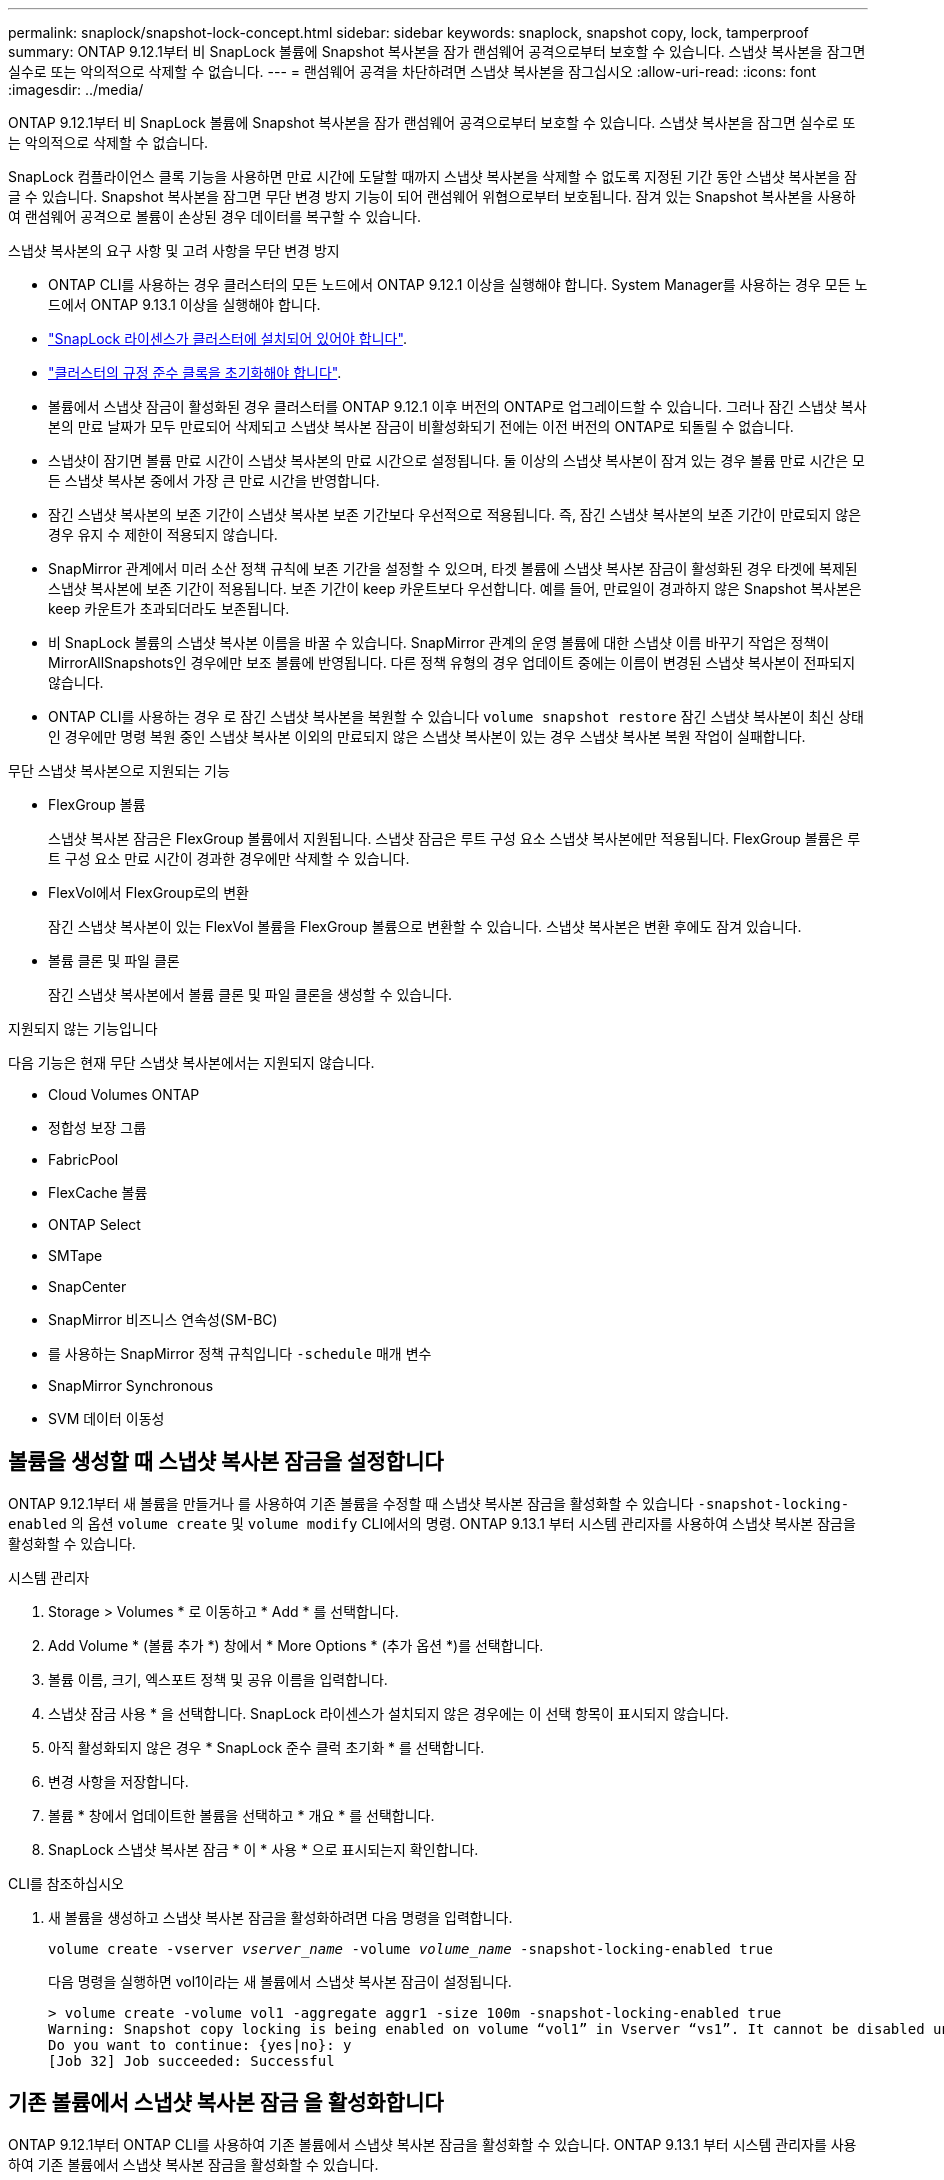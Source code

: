 ---
permalink: snaplock/snapshot-lock-concept.html 
sidebar: sidebar 
keywords: snaplock, snapshot copy, lock, tamperproof 
summary: ONTAP 9.12.1부터 비 SnapLock 볼륨에 Snapshot 복사본을 잠가 랜섬웨어 공격으로부터 보호할 수 있습니다. 스냅샷 복사본을 잠그면 실수로 또는 악의적으로 삭제할 수 없습니다. 
---
= 랜섬웨어 공격을 차단하려면 스냅샷 복사본을 잠그십시오
:allow-uri-read: 
:icons: font
:imagesdir: ../media/


[role="lead"]
ONTAP 9.12.1부터 비 SnapLock 볼륨에 Snapshot 복사본을 잠가 랜섬웨어 공격으로부터 보호할 수 있습니다. 스냅샷 복사본을 잠그면 실수로 또는 악의적으로 삭제할 수 없습니다.

SnapLock 컴플라이언스 클록 기능을 사용하면 만료 시간에 도달할 때까지 스냅샷 복사본을 삭제할 수 없도록 지정된 기간 동안 스냅샷 복사본을 잠글 수 있습니다. Snapshot 복사본을 잠그면 무단 변경 방지 기능이 되어 랜섬웨어 위협으로부터 보호됩니다. 잠겨 있는 Snapshot 복사본을 사용하여 랜섬웨어 공격으로 볼륨이 손상된 경우 데이터를 복구할 수 있습니다.

.스냅샷 복사본의 요구 사항 및 고려 사항을 무단 변경 방지
* ONTAP CLI를 사용하는 경우 클러스터의 모든 노드에서 ONTAP 9.12.1 이상을 실행해야 합니다. System Manager를 사용하는 경우 모든 노드에서 ONTAP 9.13.1 이상을 실행해야 합니다.
* link:https://docs.netapp.com/us-en/ontap/snaplock/install-license-task.html["SnapLock 라이센스가 클러스터에 설치되어 있어야 합니다"].
* link:https://docs.netapp.com/us-en/ontap/snaplock/initialize-complianceclock-task.html["클러스터의 규정 준수 클록을 초기화해야 합니다"].
* 볼륨에서 스냅샷 잠금이 활성화된 경우 클러스터를 ONTAP 9.12.1 이후 버전의 ONTAP로 업그레이드할 수 있습니다. 그러나 잠긴 스냅샷 복사본의 만료 날짜가 모두 만료되어 삭제되고 스냅샷 복사본 잠금이 비활성화되기 전에는 이전 버전의 ONTAP로 되돌릴 수 없습니다.
* 스냅샷이 잠기면 볼륨 만료 시간이 스냅샷 복사본의 만료 시간으로 설정됩니다. 둘 이상의 스냅샷 복사본이 잠겨 있는 경우 볼륨 만료 시간은 모든 스냅샷 복사본 중에서 가장 큰 만료 시간을 반영합니다.
* 잠긴 스냅샷 복사본의 보존 기간이 스냅샷 복사본 보존 기간보다 우선적으로 적용됩니다. 즉, 잠긴 스냅샷 복사본의 보존 기간이 만료되지 않은 경우 유지 수 제한이 적용되지 않습니다.
* SnapMirror 관계에서 미러 소산 정책 규칙에 보존 기간을 설정할 수 있으며, 타겟 볼륨에 스냅샷 복사본 잠금이 활성화된 경우 타겟에 복제된 스냅샷 복사본에 보존 기간이 적용됩니다. 보존 기간이 keep 카운트보다 우선합니다. 예를 들어, 만료일이 경과하지 않은 Snapshot 복사본은 keep 카운트가 초과되더라도 보존됩니다.
* 비 SnapLock 볼륨의 스냅샷 복사본 이름을 바꿀 수 있습니다. SnapMirror 관계의 운영 볼륨에 대한 스냅샷 이름 바꾸기 작업은 정책이 MirrorAllSnapshots인 경우에만 보조 볼륨에 반영됩니다. 다른 정책 유형의 경우 업데이트 중에는 이름이 변경된 스냅샷 복사본이 전파되지 않습니다.
* ONTAP CLI를 사용하는 경우 로 잠긴 스냅샷 복사본을 복원할 수 있습니다 `volume snapshot restore` 잠긴 스냅샷 복사본이 최신 상태인 경우에만 명령 복원 중인 스냅샷 복사본 이외의 만료되지 않은 스냅샷 복사본이 있는 경우 스냅샷 복사본 복원 작업이 실패합니다.


.무단 스냅샷 복사본으로 지원되는 기능
* FlexGroup 볼륨
+
스냅샷 복사본 잠금은 FlexGroup 볼륨에서 지원됩니다. 스냅샷 잠금은 루트 구성 요소 스냅샷 복사본에만 적용됩니다. FlexGroup 볼륨은 루트 구성 요소 만료 시간이 경과한 경우에만 삭제할 수 있습니다.

* FlexVol에서 FlexGroup로의 변환
+
잠긴 스냅샷 복사본이 있는 FlexVol 볼륨을 FlexGroup 볼륨으로 변환할 수 있습니다. 스냅샷 복사본은 변환 후에도 잠겨 있습니다.

* 볼륨 클론 및 파일 클론
+
잠긴 스냅샷 복사본에서 볼륨 클론 및 파일 클론을 생성할 수 있습니다.



.지원되지 않는 기능입니다
다음 기능은 현재 무단 스냅샷 복사본에서는 지원되지 않습니다.

* Cloud Volumes ONTAP
* 정합성 보장 그룹
* FabricPool
* FlexCache 볼륨
* ONTAP Select
* SMTape
* SnapCenter
* SnapMirror 비즈니스 연속성(SM-BC)
* 를 사용하는 SnapMirror 정책 규칙입니다 `-schedule` 매개 변수
* SnapMirror Synchronous
* SVM 데이터 이동성




== 볼륨을 생성할 때 스냅샷 복사본 잠금을 설정합니다

ONTAP 9.12.1부터 새 볼륨을 만들거나 를 사용하여 기존 볼륨을 수정할 때 스냅샷 복사본 잠금을 활성화할 수 있습니다 `-snapshot-locking-enabled` 의 옵션 `volume create` 및 `volume modify` CLI에서의 명령. ONTAP 9.13.1 부터 시스템 관리자를 사용하여 스냅샷 복사본 잠금을 활성화할 수 있습니다.

[role="tabbed-block"]
====
.시스템 관리자
--
. Storage > Volumes * 로 이동하고 * Add * 를 선택합니다.
. Add Volume * (볼륨 추가 *) 창에서 * More Options * (추가 옵션 *)를 선택합니다.
. 볼륨 이름, 크기, 엑스포트 정책 및 공유 이름을 입력합니다.
. 스냅샷 잠금 사용 * 을 선택합니다. SnapLock 라이센스가 설치되지 않은 경우에는 이 선택 항목이 표시되지 않습니다.
. 아직 활성화되지 않은 경우 * SnapLock 준수 클럭 초기화 * 를 선택합니다.
. 변경 사항을 저장합니다.
. 볼륨 * 창에서 업데이트한 볼륨을 선택하고 * 개요 * 를 선택합니다.
. SnapLock 스냅샷 복사본 잠금 * 이 * 사용 * 으로 표시되는지 확인합니다.


--
.CLI를 참조하십시오
--
. 새 볼륨을 생성하고 스냅샷 복사본 잠금을 활성화하려면 다음 명령을 입력합니다.
+
`volume create -vserver _vserver_name_ -volume _volume_name_ -snapshot-locking-enabled true`

+
다음 명령을 실행하면 vol1이라는 새 볼륨에서 스냅샷 복사본 잠금이 설정됩니다.

+
[listing]
----
> volume create -volume vol1 -aggregate aggr1 -size 100m -snapshot-locking-enabled true
Warning: Snapshot copy locking is being enabled on volume “vol1” in Vserver “vs1”. It cannot be disabled until all locked Snapshot copies are past their expiry time. A volume with unexpired locked Snapshot copies cannot be deleted.
Do you want to continue: {yes|no}: y
[Job 32] Job succeeded: Successful
----


--
====


== 기존 볼륨에서 스냅샷 복사본 잠금 을 활성화합니다

ONTAP 9.12.1부터 ONTAP CLI를 사용하여 기존 볼륨에서 스냅샷 복사본 잠금을 활성화할 수 있습니다. ONTAP 9.13.1 부터 시스템 관리자를 사용하여 기존 볼륨에서 스냅샷 복사본 잠금을 활성화할 수 있습니다.

[role="tabbed-block"]
====
.시스템 관리자
--
. Storage > Volumes * 로 이동합니다.
. 를 선택합니다 image:icon_kabob.gif["Alt = 메뉴 옵션"] 편집 > 볼륨 * 을 선택합니다.
. 볼륨 편집 * 창에서 스냅샷 복사본(로컬) 설정 섹션을 찾아 * 스냅샷 잠금 활성화 * 를 선택합니다.
+
SnapLock 라이센스가 설치되지 않은 경우에는 이 선택 항목이 표시되지 않습니다.

. 아직 활성화되지 않은 경우 * SnapLock 준수 클럭 초기화 * 를 선택합니다.
. 변경 사항을 저장합니다.
. 볼륨 * 창에서 업데이트한 볼륨을 선택하고 * 개요 * 를 선택합니다.
. SnapLock 스냅샷 복사본 잠금 * 이 * 사용 * 으로 표시되는지 확인합니다.


--
.CLI를 참조하십시오
--
. 스냅샷 복사본 잠금을 사용하도록 기존 볼륨을 수정하려면 다음 명령을 입력합니다.
+
`volume modify -vserver _vserver_name_ -volume _volume_name_ -snapshot-locking-enabled true`



--
====


== 잠긴 스냅샷 복사본 정책을 생성하고 보존을 적용합니다

ONTAP 9.12.1부터 스냅샷 복사본 보존 기간을 적용하기 위한 스냅샷 복사본 정책을 생성하고 이 정책을 볼륨에 적용하여 지정된 기간 동안 스냅샷 복사본을 잠글 수 있습니다. 보존 기간을 수동으로 설정하여 스냅샷 복사본을 잠글 수도 있습니다. ONTAP 9.13.1 부터는 시스템 관리자를 사용하여 스냅샷 복사본 잠금 정책을 생성하고 볼륨에 적용할 수 있습니다.



=== 스냅샷 복사본 잠금 정책을 생성합니다

[role="tabbed-block"]
====
.시스템 관리자
--
. 스토리지 > 스토리지 VM * 으로 이동하여 스토리지 VM을 선택합니다.
. 설정 * 을 선택합니다.
. Snapshot Policies * 를 찾아 선택합니다 image:icon_arrow.gif["Alt = 화살표"].
. 스냅샷 정책 추가 * 창에서 정책 이름을 입력합니다.
. 를 선택합니다 image:icon_add.gif["Alt = 추가"].
. 일정 이름, 유지할 최대 스냅샷 복사본, SnapLock 보존 기간을 비롯한 스냅샷 복사본 일정 세부 정보를 제공합니다.
. SnapLock 보존 기간 * 열에 스냅샷 복사본을 보존할 시간, 일, 월 또는 년의 수를 입력합니다. 예를 들어, 보존 기간이 5일인 스냅샷 복사본 정책은 스냅샷 복사본이 생성된 후 5일 동안 잠기고, 이 기간 동안에는 삭제할 수 없습니다. 다음과 같은 보존 기간 범위가 지원됩니다.
+
** 연도: 0-100
** 월: 0-1200
** 일 수: 0 - 36500
** 시간: 0-24


. 변경 사항을 저장합니다.


--
.CLI를 참조하십시오
--
. 스냅샷 복사본 정책을 생성하려면 다음 명령을 입력합니다.
+
`volume snapshot policy create -policy policy_name -enabled true -schedule1 _schedule1_name_ -count1 _maximum_Snapshot_copies -retention-period1 _retention_period_`

+
다음 명령을 실행하면 스냅샷 복사본 잠금 정책이 생성됩니다.

+
[listing]
----
cluster1> volume snapshot policy create -policy policy_name -enabled true -schedule1 hourly -count1 24 -retention-period1 "1 days"
----
+
스냅샷 복사본은 활성 보존 상태에 있는 경우 교체되지 않습니다. 즉, 아직 만료되지 않은 잠긴 스냅샷 복사본이 있는 경우 보존 횟수가 적용되지 않습니다.



--
====


=== 볼륨에 잠금 정책을 적용합니다

[role="tabbed-block"]
====
.시스템 관리자
--
. Storage > Volumes * 로 이동합니다.
. 를 선택합니다 image:icon_kabob.gif["Alt = 메뉴 옵션"] 편집 > 볼륨 * 을 선택합니다.
. Edit Volume * (볼륨 편집 *) 창에서 * Schedule Snapshot copies * (스냅샷 복사본 예약 *)를 선택합니다.
. 목록에서 잠금 스냅샷 복사본 정책을 선택합니다.
. 스냅샷 복사본 잠금이 아직 활성화되지 않은 경우 * 스냅샷 잠금 활성화 * 를 선택합니다.
. 변경 사항을 저장합니다.


--
.CLI를 참조하십시오
--
. 기존 볼륨에 스냅샷 복사본 잠금 정책을 적용하려면 다음 명령을 입력합니다.
+
`volume modify -volume volume_name -vserver vserver_name -snapshot-policy policy_name`



--
====


=== 수동 스냅샷 복사본 생성 중에 보존 기간을 적용합니다

스냅샷 복사본을 수동으로 생성할 때 스냅샷 복사본 보존 기간을 적용할 수 있습니다. 볼륨에 스냅샷 복사본 잠금이 설정되어 있어야 합니다. 그렇지 않으면 보존 기간 설정이 무시됩니다.

[role="tabbed-block"]
====
.시스템 관리자
--
. Storage > Volumes * 로 이동하여 볼륨을 선택합니다.
. 볼륨 세부 정보 페이지에서 * 스냅샷 복사본 * 탭을 선택합니다.
. 를 선택합니다 image:icon_add.gif["Alt = 추가 아이콘"].
. 스냅샷 복사본 이름 및 SnapLock 만료 시간을 입력합니다. 보존 만료 날짜 및 시간을 선택할 달력을 선택할 수 있습니다.
. 변경 사항을 저장합니다.
. 볼륨 > 스냅샷 복사본 * 페이지에서 * 표시/숨기기 * 를 선택하고 * SnapLock 만료 시간 * 을 선택하여 * SnapLock 만료 시간 * 열을 표시하고 보존 시간이 설정되어 있는지 확인합니다.


--
.CLI를 참조하십시오
--
. 스냅샷 복사본을 수동으로 생성하고 잠금 보존 기간을 적용하려면 다음 명령을 입력합니다.
+
`volume snapshot create -volume _volume_name_ -snapshot _snapshot_copy_name_ -snaplock-expiry-time _expiration_date_time_`

+
다음 명령을 실행하면 새 스냅샷 복사본이 생성되고 보존 기간이 설정됩니다.

+
[listing]
----
cluster1> volume snapshot create -vserver vs1 -volume vol1 -snapshot snap1 -snaplock-expiry-time "11/10/2022 09:00:00"
----


--
====


=== 기존 스냅샷 복사본에 보존 기간을 적용합니다

[role="tabbed-block"]
====
.시스템 관리자
--
. Storage > Volumes * 로 이동하여 볼륨을 선택합니다.
. 볼륨 세부 정보 페이지에서 * 스냅샷 복사본 * 탭을 선택합니다.
. 스냅샷 복사본을 선택하고 를 선택합니다 image:icon_kabob.gif["Alt = 메뉴 옵션"]을 클릭하고 * Modify SnapLock Expiration Time * 을 선택합니다. 보존 만료 날짜 및 시간을 선택할 달력을 선택할 수 있습니다.
. 변경 사항을 저장합니다.
. 볼륨 > 스냅샷 복사본 * 페이지에서 * 표시/숨기기 * 를 선택하고 * SnapLock 만료 시간 * 을 선택하여 * SnapLock 만료 시간 * 열을 표시하고 보존 시간이 설정되어 있는지 확인합니다.


--
.CLI를 참조하십시오
--
. 기존 스냅샷 복사본에 보존 기간을 수동으로 적용하려면 다음 명령을 입력합니다.
+
`volume snapshot modify-snaplock-expiry-time -volume _volume_name_ -snapshot _snapshot_copy_name_ -expiry-time _expiration_date_time_`

+
다음 예에서는 기존 스냅샷 복사본에 보존 기간을 적용합니다.

+
[listing]
----
cluster1> volume snapshot modify-snaplock-expiry-time -volume vol1 -snapshot snap2 -expiry-time "11/10/2022 09:00:00"
----


--
====